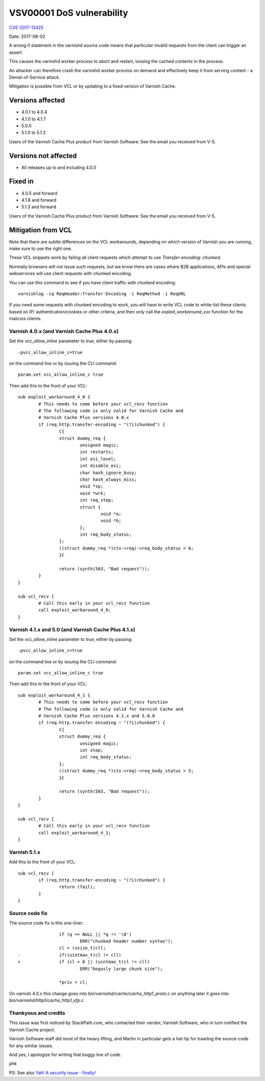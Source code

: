 .. _vsv00001:

VSV00001 DoS vulnerability
==========================

`CVE-2017-12425 <https://cve.mitre.org/cgi-bin/cvename.cgi?name=CVE-2017-12425>`_

Date:	2017-08-02

A wrong if statement in the varnishd source code means that
particular invalid requests from the client can trigger an assert.

This causes the varnishd worker process to abort and restart, loosing
the cached contents in the process.

An attacker can therefore crash the varnishd worker process on
demand and effectively keep it from serving content - a Denial-of-Service
attack.

Mitigation is possible from VCL or by updating to a fixed version
of Varnish Cache.

Versions affected
-----------------

* 4.0.1 to 4.0.4
* 4.1.0 to 4.1.7
* 5.0.0
* 5.1.0 to 5.1.2

Users of the Varnish Cache Plus product
from Varnish Software: See the email you received from V-S.

Versions not affected
---------------------

* All releases up to and including 4.0.0

Fixed in
--------

* 4.0.5 and forward
* 4.1.8 and forward
* 5.1.3 and forward

Users of the Varnish Cache Plus product
from Varnish Software: See the email you received from V-S.

Mitigation from VCL
-------------------

Note that there are subtle differences on the VCL workarounds,
depending on which version of Varnish you are running, make sure
to use the right one.

These VCL snippets work by failing all client requests which attempt
to use `Transfer-encoding: chunked`.

Normally browsers will not issue such requests, but we know there
are cases where B2B applications, APIs and special webservices
will use client requests with chunked encoding.

You can use this command to see if you have client traffic with
chunked encoding::

	varnishlog -cq ReqHeader:Transfer-Encoding -i ReqMethod -i ReqURL

If you need some requests with chunked encoding to work, you will
have to write VCL code to white-list these clients based on IP/
authentication/cookies or other criteria, and then only call the
`exploit_workaround_xxx` function for the malicios clients.

Varnish 4.0.x (and Varnish Cache Plus 4.0.x)
~~~~~~~~~~~~~~~~~~~~~~~~~~~~~~~~~~~~~~~~~~~~

Set the `vcc_allow_inline` parameter to `true`, either by passing::

	-pvcc_allow_inline_c=true

on the command line or by issuing the CLI command::

	param.set vcc_allow_inline_c true

Then add this to the front of your VCL::
	
	sub exploit_workaround_4_0 {
		# This needs to come before your vcl_recv function
		# The following code is only valid for Varnish Cache and
		# Varnish Cache Plus versions 4.0.x
		if (req.http.transfer-encoding ~ "(?i)chunked") {
			C{
			struct dummy_req {
				unsigned magic;
				int restarts;
				int esi_level;
				int disable_esi;
				char hash_ignore_busy;
				char hash_always_miss;
				void *sp;
				void *wrk;
				int req_step;
				struct {
					void *a;
					void *b;
				};
				int req_body_status;
			};
			((struct dummy_req *)ctx->req)->req_body_status = 6;
			}C

			return (synth(503, "Bad request"));
		}
	}

	sub vcl_recv {
		# Call this early in your vcl_recv function
		call exploit_workaround_4_0;
	}


Varnish 4.1.x and 5.0 (and Varnish Cache Plus 4.1.x)
~~~~~~~~~~~~~~~~~~~~~~~~~~~~~~~~~~~~~~~~~~~~~~~~~~~~

Set the `vcc_allow_inline` parameter to `true`, either by passing::

	-pvcc_allow_inline_c=true

on the command line or by issuing the CLI command::

	param.set vcc_allow_inline_c true

Then add this to the front of your VCL::

	sub exploit_workaround_4_1 {
		# This needs to come before your vcl_recv function
		# The following code is only valid for Varnish Cache and
		# Varnish Cache Plus versions 4.1.x and 5.0.0
		if (req.http.transfer-encoding ~ "(?i)chunked") {
			C{
			struct dummy_req {
				unsigned magic;
				int step;
				int req_body_status;
			};
			((struct dummy_req *)ctx->req)->req_body_status = 5;
			}C

			return (synth(503, "Bad request"));
		}
	}

	sub vcl_recv {
		# Call this early in your vcl_recv function
		call exploit_workaround_4_1;
	}
		

Varnish 5.1.x
~~~~~~~~~~~~~

Add this to the front of your VCL::

	sub vcl_recv {
		if (req.http.transfer-encoding ~ "(?i)chunked") {
			return (fail);
		}
	}

Source code fix
~~~~~~~~~~~~~~~

The source code fix is this one-liner::

			if (q == NULL || *q != '\0')
				ERR("chunked header number syntax");
			cl = (ssize_t)cll;
	-               if((uintmax_t)cl != cll)
	+               if (cl < 0 || (uintmax_t)cl != cll)
				ERR("bogusly large chunk size");
	 
			*priv = cl;

On varnish 4.0.x this change goes into `bin/varnishd/cache/cache_http1_proto.c`
on anything later it goes into `bin/varnishd/http1/cache_http1_vfp.c`.

Thankyous and credits
~~~~~~~~~~~~~~~~~~~~~

This issue was first noticed by StackPath.com, who contacted their vendor, 
Varnish Software, who in turn notified the Varnish Cache project.

Varnish Software staff did most of the heavy lifting, and Martin in particular
gets a hat-tip for trawling the source-code for any similar issues.

And yes, I apologize for writing that buggy line of code.

*phk*

PS: See also `Yah! A security issue - finally! </docs/trunk/phk/VSV00001.html>`_
